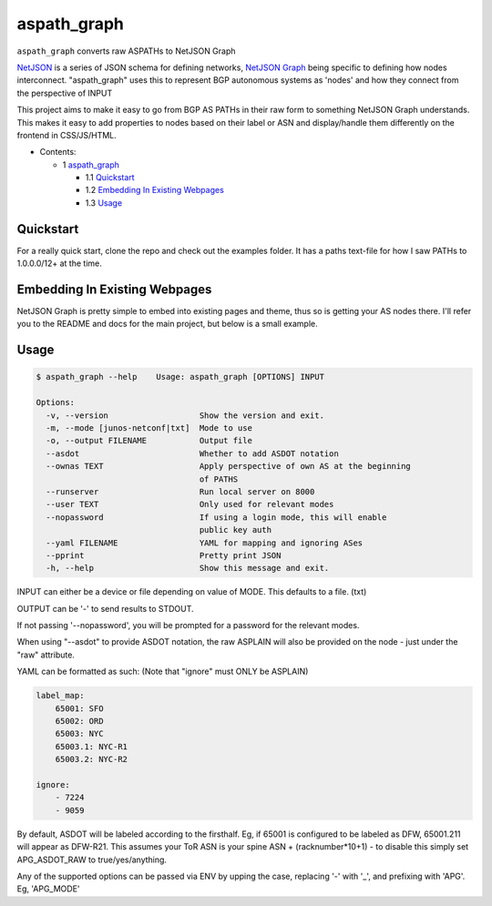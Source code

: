 aspath_graph
============

``aspath_graph`` converts raw ASPATHs to NetJSON Graph

.. image:: http://www.wtfpl.net/wp-content/uploads/2012/12/wtfpl-badge-2.png
   :target: http://www.wtfpl.net/
   :alt: Do what the fuck you want
   :height: 25px

NetJSON_ is a series of JSON schema for defining networks, `NetJSON Graph`_
being specific to defining how nodes interconnect. "aspath_graph" uses
this to represent BGP autonomous systems as 'nodes' and how they connect
from the perspective of INPUT

.. _NetJSON: http://netjson.org/
.. _NetJSON Graph: https://github.com/interop-dev/netjsongraph.js


This project aims to make it easy to go from BGP AS PATHs in their raw form to
something NetJSON Graph understands. This makes it easy to add properties to
nodes based on their label or ASN and display/handle them differently on the
frontend in CSS/JS/HTML.

* Contents:

  + 1 aspath_graph_

    + 1.1 Quickstart_
    + 1.2 `Embedding In Existing Webpages`_
    + 1.3 Usage_

Quickstart
----------

For a really quick start, clone the repo and check out the examples folder. It
has a paths text-file for how I saw PATHs to 1.0.0.0/12+ at the time.


Embedding In Existing Webpages
------------------------------

NetJSON Graph is pretty simple to embed into existing pages and theme, thus so
is getting your AS nodes there. I'll refer you to the README and docs for the
main project, but below is a small example.

.. code:: html
    <!DOCTYPE html>
    <html>
    <head>
        <meta charset="utf-8">
        <link href="https://rawgit.com/interop-dev/netjsongraph.js/master/src/netjsongraph.css" rel="stylesheet">
        <link href="https://rawgit.com/interop-dev/netjsongraph.js/master/src/netjsongraph-theme.css" rel="stylesheet">
    </head>
    <body>
    <div id="wrap">
        <div class="nav">
            <!-- Nav stuff... -->
        </div>
        <div class="main-container"> <!-- Imagine this your usual main container -->

            <!-- You probably have several things down here... -->
            <div id="legend">
                <!-- You can even add a legend, there's an example on the main project site -->
            </div>
            <div class="bgp-ases"></div>

        </div>
    </div>
    <script src="https://cdnjs.cloudflare.com/ajax/libs/d3/3.5.12/d3.min.js"></script>
    <script src="https://rawgit.com/interop-dev/netjsongraph.js/master/src/netjsongraph.js"></script>
    <script>
        d3.netJsonGraph(
            "example.json", {
                el: '.bgp-ases',
                metadata: false,
                charge: -250,
                labelDy: '-1.18em',
            }
        );
    </script>
    </body>
    </html>


Usage
-----

.. code::

    $ aspath_graph --help    Usage: aspath_graph [OPTIONS] INPUT

    Options:
      -v, --version                   Show the version and exit.
      -m, --mode [junos-netconf|txt]  Mode to use
      -o, --output FILENAME           Output file
      --asdot                         Whether to add ASDOT notation
      --ownas TEXT                    Apply perspective of own AS at the beginning
                                      of PATHS
      --runserver                     Run local server on 8000
      --user TEXT                     Only used for relevant modes
      --nopassword                    If using a login mode, this will enable
                                      public key auth
      --yaml FILENAME                 YAML for mapping and ignoring ASes
      --pprint                        Pretty print JSON
      -h, --help                      Show this message and exit.

INPUT can either be a device or file depending on value of MODE. This
defaults to a file. (txt)

OUTPUT can be '-' to send results to STDOUT.

If not passing '--nopassword', you will be prompted for a password for the
relevant modes.

When using "--asdot" to provide ASDOT notation, the raw ASPLAIN will also
be provided on the node - just under the "raw" attribute.

YAML can be formatted as such: (Note that "ignore" must ONLY be ASPLAIN)

.. code:: yaml

    label_map:
        65001: SFO
        65002: ORD
        65003: NYC
        65003.1: NYC-R1
        65003.2: NYC-R2

    ignore:
        - 7224
        - 9059

By default, ASDOT will be labeled according to the firsthalf. Eg, if 65001
is configured to be labeled as DFW, 65001.211 will appear as DFW-R21. This
assumes your ToR ASN is your spine ASN + (racknumber*10+1) - to disable
this simply set APG_ASDOT_RAW to true/yes/anything.

Any of the supported options can be passed via ENV by upping the case,
replacing '-' with '_', and prefixing with 'APG'. Eg, 'APG_MODE'
